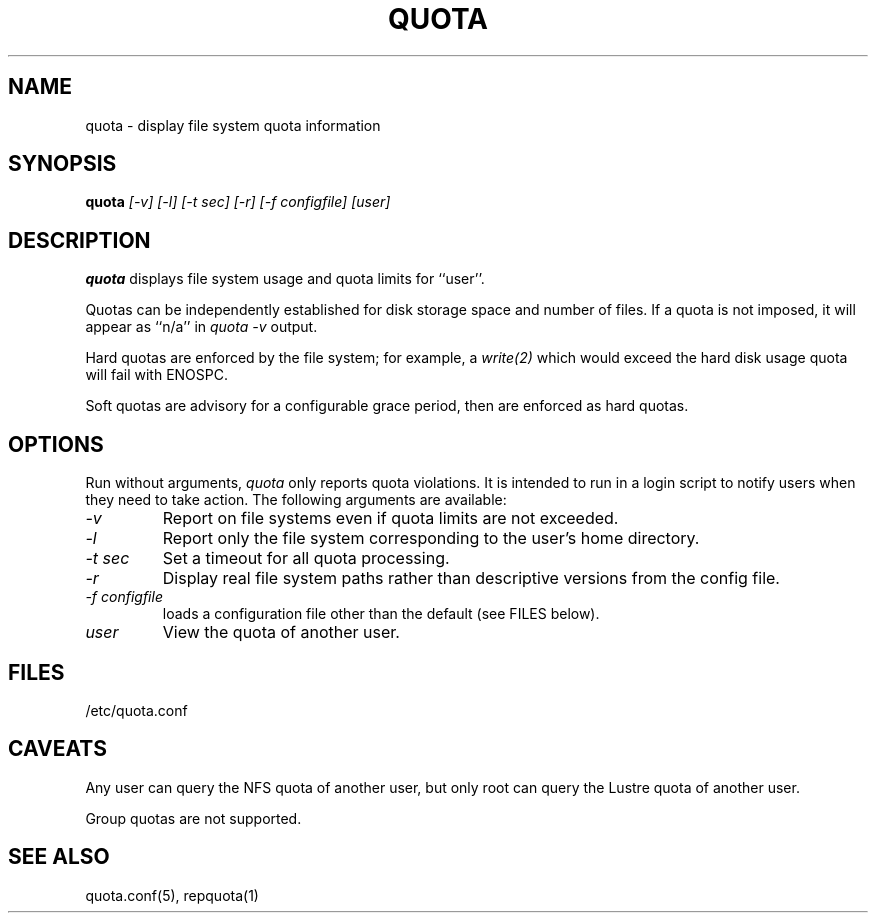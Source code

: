 \." $Id$
.\"
.TH QUOTA 1 "Release 1.0" "" "QUOTA"
.SH NAME
quota \- display file system quota information
.SH SYNOPSIS
.B quota 
.I "[-v] [-l] [-t sec] [-r] [-f configfile] [user]"
.br
.SH DESCRIPTION
.B quota 
displays file system usage and quota limits for ``user''.  
.LP
Quotas can be independently established for disk storage space
and number of files.
If a quota is not imposed, it will appear as ``n/a'' in \fIquota -v\fR output.
.LP
Hard quotas are enforced by the file system; for example, 
a \fIwrite(2)\fR which would exceed the hard disk usage quota will 
fail with ENOSPC.
.LP
Soft quotas are advisory for a configurable grace period, then are
enforced as hard quotas.  
.SH OPTIONS
Run without arguments, \fIquota\fR only reports quota violations.
It is intended to run in a login script to notify users when they
need to take action.  The following arguments are available:
.TP 
.I "-v"
Report on file systems even if quota limits are not exceeded.
.TP
.I "-l"
Report only the file system corresponding to the user's home directory.
.TP
.I "-t sec"
Set a timeout for all quota processing.
.TP
.I "-r"
Display real file system paths rather than descriptive versions from the
config file.
.TP
.I "-f configfile"
loads a configuration file other than the default (see FILES below).
.TP
.I "user"
View the quota of another user.
.SH "FILES"
/etc/quota.conf
.SH "CAVEATS"
Any user can query the NFS quota of another user, but only root
can query the Lustre quota of another user.
.LP
Group quotas are not supported.
.SH "SEE ALSO"
quota.conf(5), repquota(1)
